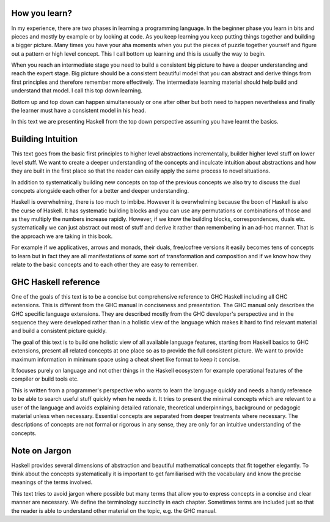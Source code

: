 How you learn?
--------------

In my experience, there are two phases in learning a programming language. In
the beginner phase you learn in bits and pieces and mostly by example or by
looking at code. As you keep learning you keep putting things together and
building a bigger picture. Many times you have your aha moments when you put
the pieces of puzzle together yourself and figure out a pattern or high level
concept. This I call bottom up learning and this is usually the way to begin.

When you reach an intermediate stage you need to build a consistent big picture
to have a deeper understanding and reach the expert stage. Big picture should
be a consistent beautiful model that you can abstract and derive things from
first principles and therefore remember more effectively. The intermediate
learning material should help build and understand that model. I call this top
down learning.

Bottom up and top down can happen simultaneously or one after other but both
need to happen nevertheless and finally the learner must have a consistent
model in his head.

In this text we are presenting Haskell from the top down perspective assuming
you have learnt the basics.

Building Intuition
------------------

This text goes from the basic first principles to higher level abstractions
incrementally, builder higher level stuff on lower level stuff. We want to
create a deeper understanding of the concepts and inculcate intuition about
abstractions and how they are built in the first place so that the reader can
easily apply the same process to novel situations.

In addition to systematically building new concepts on top of the previous
concepts we also try to discuss the dual concpets alongside each other for a
better and deeper understanding.

Haskell is overwhelming, there is too much to imbibe. However it is
overwhelming because the boon of Haskell is also the curse of Haskell. It has
systematic building blocks and you can use any permutations or combinations of
those and as they multiply the numbers increase rapidly. However, if we know
the building blocks, correspondences, duals etc.  systematically we can just
abstract out most of stuff  and derive it rather than remembering in an ad-hoc
manner. That is the approach we are taking in this book.

For example if we applicatives, arrows and monads, their duals, free/cofree
versions it easily becomes tens of concepts to learn but in fact they are all
manifestations of some sort of transformation and composition and if we know
how they relate to the basic concepts and to each other they are easy to
remember.

GHC Haskell reference
---------------------

One of the goals of this text is to be a concise but comprehensive reference to
GHC Haskell including all GHC extensions. This is different from the GHC manual
in conciseness and presentation. The GHC manual only describes the GHC specific
language extensions. They are described mostly from the GHC developer's
perspective and in the sequence they were developed rather than in a holistic
view of the language which makes it hard to find relevant material and build a
consistent picture quickly.

The goal of this text is to build one holistic view of all available language
features, starting from Haskell basics to GHC extensions, present all related
concepts at one place so as to provide the full consistent picture. We want to
provide maximum information in minimum space using a cheat sheet like format to
keep it concise.

It focuses purely on language and not other things in the Haskell ecosystem for
example operational features of the compiler or build tools etc.

This is written from a programmer's perspective who wants to learn the language
quickly and needs a handy reference to be able to search useful stuff quickly
when he needs it.  It tries to present the minimal concepts which are relevant
to a user of the language and avoids explaining detailed rationale, theoretical
underpinnings, background or pedagogic material unless when necessary.
Essential concepts are separated from deeper treatments where necessary.  The
descriptions of concepts are not formal or rigorous in any sense, they are only
for an intuitive understanding of the concepts.

Note on Jargon
--------------

Haskell provides several dimensions of abstraction and beautiful mathematical
concepts that fit together elegantly. To think about the concepts
systematically it is important to get familiarised with the vocabulary and know
the precise meanings of the terms involved.

This text tries to avoid jargon where possible but many terms that allow you to
express concepts in a concise and clear manner are necessary. We define the
terminology succinctly in each chapter. Sometimes terms are included just so
that the reader is able to understand other material on the topic, e.g. the GHC
manual.
